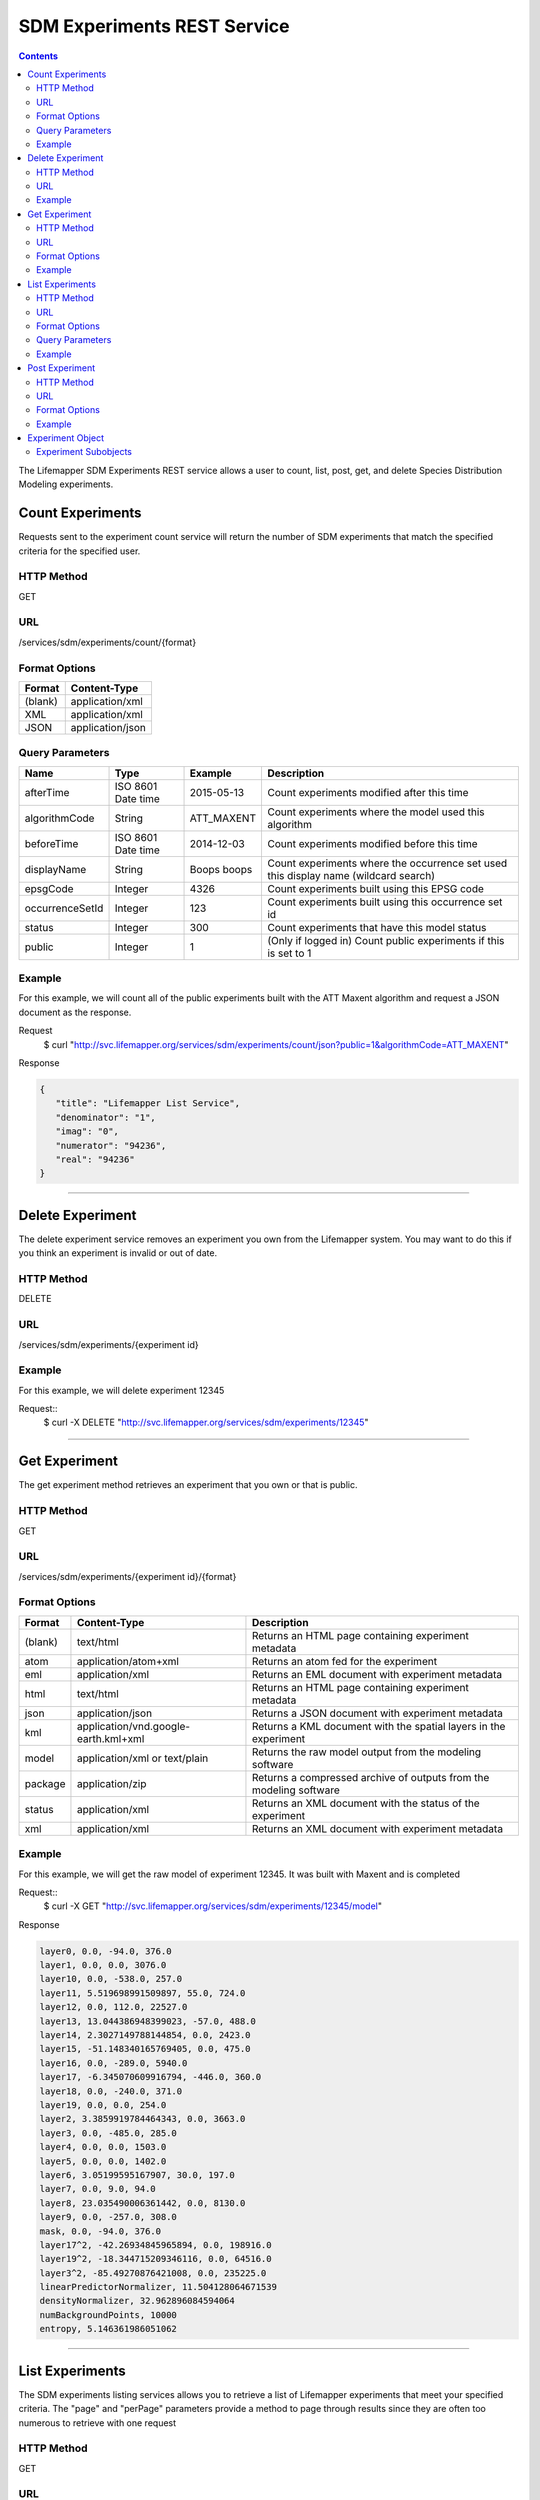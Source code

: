 
.. highlight:: rest

============================
SDM Experiments REST Service
============================

.. contents::  


The Lifemapper SDM Experiments REST service allows a user to count, list, post, get, and delete Species Distribution Modeling experiments.

*****************
Count Experiments
*****************
Requests sent to the experiment count service will return the number of SDM experiments that match the specified criteria for the specified user.

HTTP Method
===========
GET

URL
===
/services/sdm/experiments/count/{format}

Format Options
==============

+---------+------------------+
| Format  | Content-Type     |
+=========+==================+
| (blank) | application/xml  |
+---------+------------------+
| XML     | application/xml  |
+---------+------------------+
| JSON    | application/json |
+---------+------------------+

Query Parameters
================

+-----------------+--------------------+-------------+-------------------------------------------------------------------------------------+
| Name            | Type               | Example     | Description                                                                         |
+=================+====================+=============+=====================================================================================+
| afterTime       | ISO 8601 Date time | 2015-05-13  | Count experiments modified after this time                                          |
+-----------------+--------------------+-------------+-------------------------------------------------------------------------------------+
| algorithmCode   | String             | ATT_MAXENT  | Count experiments where the model used this algorithm                               |
+-----------------+--------------------+-------------+-------------------------------------------------------------------------------------+
| beforeTime      | ISO 8601 Date time | 2014-12-03  | Count experiments modified before this time                                         |
+-----------------+--------------------+-------------+-------------------------------------------------------------------------------------+
| displayName     | String             | Boops boops | Count experiments where the occurrence set used this display name (wildcard search) |
+-----------------+--------------------+-------------+-------------------------------------------------------------------------------------+
| epsgCode        | Integer            | 4326        | Count experiments built using this EPSG code                                        |
+-----------------+--------------------+-------------+-------------------------------------------------------------------------------------+
| occurrenceSetId | Integer            | 123         | Count experiments built using this occurrence set id                                |
+-----------------+--------------------+-------------+-------------------------------------------------------------------------------------+
| status          | Integer            | 300         | Count experiments that have this model status                                       |
+-----------------+--------------------+-------------+-------------------------------------------------------------------------------------+
| public          | Integer            | 1           | (Only if logged in) Count public experiments if this is set to 1                    |
+-----------------+--------------------+-------------+-------------------------------------------------------------------------------------+

Example
=======
For this example, we will count all of the public experiments built with the ATT Maxent algorithm and request a JSON document as the response.

Request
      $ curl "http://svc.lifemapper.org/services/sdm/experiments/count/json?public=1&algorithmCode=ATT_MAXENT"

Response

.. code-block:: json

   {
      "title": "Lifemapper List Service",
      "denominator": "1",
      "imag": "0",
      "numerator": "94236",
      "real": "94236"
   }

-----

*****************
Delete Experiment
*****************
The delete experiment service removes an experiment you own from the Lifemapper system.  You may want to do this if you think an experiment is invalid or out of date.

HTTP Method
===========
DELETE

URL
===
/services/sdm/experiments/{experiment id}

Example
=======
For this example, we will delete experiment 12345

Request::
   $ curl -X DELETE "http://svc.lifemapper.org/services/sdm/experiments/12345"

-----

**************
Get Experiment
**************
The get experiment method retrieves an experiment that you own or that is public.

HTTP Method
===========
GET

URL
===
/services/sdm/experiments/{experiment id}/{format}

Format Options
==============
+---------+--------------------------------------+--------------------------------------------------------------------+
| Format  | Content-Type                         | Description                                                        |
+=========+======================================+====================================================================+
| (blank) | text/html                            | Returns an HTML page containing experiment metadata                |
+---------+--------------------------------------+--------------------------------------------------------------------+
| atom    | application/atom+xml                 | Returns an atom fed for the experiment                             |
+---------+--------------------------------------+--------------------------------------------------------------------+
| eml     | application/xml                      | Returns an EML document with experiment metadata                   |
+---------+--------------------------------------+--------------------------------------------------------------------+
| html    | text/html                            | Returns an HTML page containing experiment metadata                |
+---------+--------------------------------------+--------------------------------------------------------------------+
| json    | application/json                     | Returns a JSON document with experiment metadata                   |
+---------+--------------------------------------+--------------------------------------------------------------------+
| kml     | application/vnd.google-earth.kml+xml | Returns a KML document with the spatial layers in the experiment   |
+---------+--------------------------------------+--------------------------------------------------------------------+
| model   | application/xml or text/plain        | Returns the raw model output from the modeling software            |
+---------+--------------------------------------+--------------------------------------------------------------------+
| package | application/zip                      | Returns a compressed archive of outputs from the modeling software |
+---------+--------------------------------------+--------------------------------------------------------------------+
| status  | application/xml                      | Returns an XML document with the status of the experiment          |
+---------+--------------------------------------+--------------------------------------------------------------------+
| xml     | application/xml                      | Returns an XML document with experiment metadata                   |
+---------+--------------------------------------+--------------------------------------------------------------------+




Example
=======
For this example, we will get the raw model of experiment 12345.  It was built with Maxent and is completed

Request::
   $ curl -X GET "http://svc.lifemapper.org/services/sdm/experiments/12345/model"

Response

.. code-block::

   layer0, 0.0, -94.0, 376.0
   layer1, 0.0, 0.0, 3076.0
   layer10, 0.0, -538.0, 257.0
   layer11, 5.519698991509897, 55.0, 724.0
   layer12, 0.0, 112.0, 22527.0
   layer13, 13.044386948399023, -57.0, 488.0
   layer14, 2.3027149788144854, 0.0, 2423.0
   layer15, -51.148340165769405, 0.0, 475.0
   layer16, 0.0, -289.0, 5940.0
   layer17, -6.345070609916794, -446.0, 360.0
   layer18, 0.0, -240.0, 371.0
   layer19, 0.0, 0.0, 254.0
   layer2, 3.3859919784464343, 0.0, 3663.0
   layer3, 0.0, -485.0, 285.0
   layer4, 0.0, 0.0, 1503.0
   layer5, 0.0, 0.0, 1402.0
   layer6, 3.05199595167907, 30.0, 197.0
   layer7, 0.0, 9.0, 94.0
   layer8, 23.035490006361442, 0.0, 8130.0
   layer9, 0.0, -257.0, 308.0
   mask, 0.0, -94.0, 376.0
   layer17^2, -42.26934845965894, 0.0, 198916.0
   layer19^2, -18.344715209346116, 0.0, 64516.0
   layer3^2, -85.49270876421008, 0.0, 235225.0
   linearPredictorNormalizer, 11.504128064671539
   densityNormalizer, 32.962896084594064
   numBackgroundPoints, 10000
   entropy, 5.146361986051062


-----


****************
List Experiments
****************
The SDM experiments listing services allows you to retrieve a list of Lifemapper experiments that meet your specified criteria.  The "page" and "perPage" parameters provide a method to page through results since they are often too numerous to retrieve with one request

HTTP Method
===========
GET

URL
===
/services/sdm/experiments/{format}

Format Options
==============
+---------+----------------------+
| Format  | Content-Type         |
+=========+======================+
| (blank) | text/html            |
+---------+----------------------+
| ATOM    | application/atom+xml |
+---------+----------------------+
| HTML    | text/html            |
+---------+----------------------+
| JSON    | application/json     |
+---------+----------------------+
| XML     | application/xml      |
+---------+----------------------+


Query Parameters
================
+-----------------+--------------------+-------------+--------------------------------------------------------------------------------------+
| Name            | Type               | Example     | Description                                                                          |
+=================+====================+=============+======================================================================================+
| afterTime       | ISO 8601 Date time | 2015-05-13  | Return experiments modified after this time                                          |
+-----------------+--------------------+-------------+--------------------------------------------------------------------------------------+
| algorithmCode   | String             | ATT_MAXENT  | Return experiments where the model used this algorithm                               |
+-----------------+--------------------+-------------+--------------------------------------------------------------------------------------+
| beforeTime      | ISO 8601 Date time | 2014-12-03  | Return experiments modified before this time                                         |
+-----------------+--------------------+-------------+--------------------------------------------------------------------------------------+
| displayName     | String             | Boops boops | Return experiments where the occurrence set used this display name (wildcard search) |
+-----------------+--------------------+-------------+--------------------------------------------------------------------------------------+
| epsgCode        | Integer            | 4326        | Return experiments built using this EPSG code                                        |
+-----------------+--------------------+-------------+--------------------------------------------------------------------------------------+
| fullObjects     | Integer            | 0           | If this is 1, return all object metadata, if it is 0, return small versions (less)   |
+-----------------+--------------------+-------------+--------------------------------------------------------------------------------------+
| occurrenceSetId | Integer            | 123         | Return experiments built using this occurrence set id                                |
+-----------------+--------------------+-------------+--------------------------------------------------------------------------------------+
| page            | Integer            | 3           | Return this page of results (zero-based count)                                       |
+-----------------+--------------------+-------------+--------------------------------------------------------------------------------------+
| perPage         | Integer            | 100         | Return this many results per page                                                    |
+-----------------+--------------------+-------------+--------------------------------------------------------------------------------------+
| status          | Integer            | 300         | Return experiments that have this model status                                       |
+-----------------+--------------------+-------------+--------------------------------------------------------------------------------------+
| public          | Integer            | 1           | (Only if logged in) Return public experiments if this is set to 1                    |
+-----------------+--------------------+-------------+--------------------------------------------------------------------------------------+

Example
=======
In this example, we will request the 5th page of results with 5 results per page.  The experiments should have status 300 for the model (Complete) and be built from data with EPSG: 4326.  The algorithm used to generate the results will be Maxent (ATT_MAXENT)

Request::

   $ curl -X GET "http://svc.lifemapper.org/services/sdm/experiments/json?status=300&perPage=5&algorithmCode=ATT_MAXENT&epsgCode=4326&page=5"

Response

.. code-block:: json

   {
      "title": "Lifemapper List Service",
      "items": 
      [
            {
               "epsgcode": "4326",
               "id": "33350",
               "modTime": "2016-08-12 09:12:00",
               "title": "Perdita calloleuca",
               "url": "http://yeti.lifemapper.org/services/sdm/experiments/33350"
            },
            {
               "epsgcode": "4326",
               "id": "33338",
               "modTime": "2016-08-12 09:11:59",
               "title": "Perdita larreae",
               "url": "http://yeti.lifemapper.org/services/sdm/experiments/33338"
            },
            {
               "epsgcode": "4326",
               "id": "33340",
               "modTime": "2016-08-12 09:11:58",
               "title": "Perdita hirticeps",
               "url": "http://yeti.lifemapper.org/services/sdm/experiments/33340"
            },
            {
               "epsgcode": "4326",
               "id": "33342",
               "modTime": "2016-08-12 09:11:30",
               "title": "Perdita media",
               "url": "http://yeti.lifemapper.org/services/sdm/experiments/33342"
            },
            {
               "epsgcode": "4326",
               "id": "33344",
               "modTime": "2016-08-12 09:11:30",
               "title": "Perdita scopata",
               "url": "http://yeti.lifemapper.org/services/sdm/experiments/33344"
            }
      ],
      "itemCount": "92308",
      "userId": "kubi",
      "queryParameters": 
      {
         ...(removed for brevity)...
      }
   }

-----

***************
Post Experiment
***************
The post experiment service allows you to submit a new SDM experiment to Lifemapper for computation

HTTP Method
===========
POST

URL
===
/services/sdm/experiments/{format}

Format Options
==============
The POST service supports the following interfaces for the response:
+---------+----------------------+
| Format  | Content-Type         |
+=========+======================+
| (blank) | text/html            |
+---------+----------------------+
| ATOM    | application/atom+xml |
+---------+----------------------+
| HTML    | text/html            |
+---------+----------------------+
| JSON    | application/json     |
+---------+----------------------+
| XML     | application/xml      |
+---------+----------------------+


Example
=======
Post a new experiment using Bioclim with a standard deviation cutoff value of 1.0.  Build with occurrence set 1234, model scenario 99, and project with scenarios 8, 17, 99, and 342.  Return XML.

Request::

      $ curl -X POST -H 'Content-type: application/xml' -d '<lm:request xmlns:lm="http://lifemapper.org" xmlns:xsi="http://www.w3.org/2001/XMLSchema-instance" xsi:schemaLocation="http://lifemapper.org /schemas/serviceRequest.xsd"><lm:experiment><lm:algorithm><lm:algorithmCode>BIOCLIM</lm:algorithmCode><lm:parameters><lm:standarddeviationcutoff>1.0</lm:standarddeviationcutoff></lm:parameters></lm:algorithm><lm:occurrenceSetId>1234</lm:occurrenceSetId><lm:modelScenario>99</lm:modelScenario><lm:name>Sample Experiment</lm:name><lm:description>This is a sample request for posting an experiment</lm:description><lm:projectionScenario>8</lm:projectionScenario><lm:projectionScenario>17</lm:projectionScenario><lm:projectionScenario>99</lm:projectionScenario><lm:projectionScenario>342</lm:projectionScenario></lm:experiment></lm:request>' http://svc.lifemapper.org/services/sdm/experiments/xml

Response
The response of this request is the same as if you ran a GET request on the experiment you just posted.  

-----

*****************
Experiment Object
*****************

Sample XML (extra layers and projections removed)

.. code-block:: xml

   <?xml version="1.0" encoding="utf-8"?>
   <lm:response xmlns:lm="http://lifemapper.org" xmlns:xsi="http://www.w3.org/2001/XMLSchema-instance" xsi:schemaLocation="http://lifemapper.org /schemas/serviceResponse.xsd">
      <lm:title>Lifemapper experiment 33338</lm:title>
      <lm:user>kubi</lm:user>
      <lm:interfaces>
         <lm:atom>http://yeti.lifemapper.org/services/sdm/experiments/33338/atom</lm:atom>
         <lm:html>http://yeti.lifemapper.org/services/sdm/experiments/33338/html</lm:html>
         <lm:json>http://yeti.lifemapper.org/services/sdm/experiments/33338/json</lm:json>
         <lm:kml>http://yeti.lifemapper.org/services/sdm/experiments/33338/kml</lm:kml>
         <lm:model>http://yeti.lifemapper.org/services/sdm/experiments/33338/model</lm:model>
         <lm:package>http://yeti.lifemapper.org/services/sdm/experiments/33338/package</lm:package>
         <lm:prov>http://yeti.lifemapper.org/services/sdm/experiments/33338/prov</lm:prov>
         <lm:status>http://yeti.lifemapper.org/services/sdm/experiments/33338/status</lm:status>
         <lm:xml>http://yeti.lifemapper.org/services/sdm/experiments/33338/xml</lm:xml>
      </lm:interfaces>
      <lm:experiment>
         <lm:algorithm>
            <lm:code>ATT_MAXENT</lm:code>
            <lm:parameters>
               <lm:responsecurves>0</lm:responsecurves>
               <lm:verbose>0</lm:verbose>
               <lm:appendtoresultsfile>0</lm:appendtoresultsfile>
               <lm:jackknife>0</lm:jackknife>
               <lm:outputformat>1</lm:outputformat>
               <lm:replicates>1</lm:replicates>
               <lm:writebackgroundpredictions>0</lm:writebackgroundpredictions>
               <lm:threshold>1</lm:threshold>
               <lm:beta_hinge>-1.0</lm:beta_hinge>
               <lm:writeplotdata>0</lm:writeplotdata>
               <lm:fadebyclamping>0</lm:fadebyclamping>
               <lm:applythresholdrule>0</lm:applythresholdrule>
               <lm:lq2lqptthreshold>80</lm:lq2lqptthreshold>
               <lm:beta_threshold>-1.0</lm:beta_threshold>
               <lm:pictures>1</lm:pictures>
               <lm:responsecurvesexponent>0</lm:responsecurvesexponent>
               <lm:l2lqthreshold>10</lm:l2lqthreshold>
               <lm:extrapolate>1</lm:extrapolate>
               <lm:quadratic>1</lm:quadratic>
               <lm:maximumiterations>500</lm:maximumiterations>
               <lm:hingethreshold>15</lm:hingethreshold>
               <lm:logscale>1</lm:logscale>
               <lm:product>1</lm:product>
               <lm:writemess>1</lm:writemess>
               <lm:linear>1</lm:linear>
               <lm:replicatetype>0</lm:replicatetype>
               <lm:doclamp>1</lm:doclamp>
               <lm:convergencethreshold>0.00001</lm:convergencethreshold>
               <lm:maximumbackground>10000</lm:maximumbackground>
               <lm:plots>1</lm:plots>
               <lm:adjustsampleradius>0</lm:adjustsampleradius>
               <lm:hinge>1</lm:hinge>
               <lm:outputgrids>1</lm:outputgrids>
               <lm:autofeature>1</lm:autofeature>
               <lm:randomseed>0</lm:randomseed>
               <lm:beta_categorical>-1.0</lm:beta_categorical>
               <lm:randomtestpoints>0</lm:randomtestpoints>
               <lm:betamultiplier>1.0</lm:betamultiplier>
               <lm:perspeciesresults>0</lm:perspeciesresults>
               <lm:allowpartialdata>0</lm:allowpartialdata>
               <lm:addsamplestobackground>0</lm:addsamplestobackground>
               <lm:writeclampgrid>1</lm:writeclampgrid>
               <lm:addallsamplestobackground>0</lm:addallsamplestobackground>
               <lm:beta_lqp>-1.0</lm:beta_lqp>
               <lm:removeduplicates>1</lm:removeduplicates>
               <lm:defaultprevalence>0.5</lm:defaultprevalence>
            </lm:parameters>
         </lm:algorithm>
         <lm:bbox>(-180.0, -60.0, 180.0, 90.0)</lm:bbox>
         <lm:createTime>2015-11-21 01:37:54</lm:createTime>
         <lm:epsgcode>4326</lm:epsgcode>
         <lm:id>33338</lm:id>
         <lm:metadataUrl>http://yeti.lifemapper.org/services/sdm/experiments/33338</lm:metadataUrl>
         <lm:modTime>2016-08-12 09:11:59</lm:modTime>
         <lm:model>
            <lm:algorithmCode>ATT_MAXENT</lm:algorithmCode>
            <lm:bbox>(-180.0, -60.0, 180.0, 90.0)</lm:bbox>
            <lm:createTime>2015-11-21 01:37:54</lm:createTime>
            <lm:epsgcode>4326</lm:epsgcode>
            <lm:id>33338</lm:id>
            <lm:layers>
               <lm:layer>
                  <lm:SRS>epsg:4326</lm:SRS>
                  <lm:bbox>(-180.0, -60.0, 180.0, 90.0)</lm:bbox>
                  <lm:dataFormat>GTiff</lm:dataFormat>
                  <lm:description>Mean Temperature of Warmest Quarter, WorldClim 1.4 elevation and bioclimatic variables computed from interpolated observation data collected between 1950 and 2000 (http://www.worldclim.org/), 5 min resolution</lm:description>
                  <lm:endDate>1864-05-09 00:00:00</lm:endDate>
                  <lm:epsgcode>4326</lm:epsgcode>
                  <lm:gdalType>3</lm:gdalType>
                  <lm:geoTransform>
                     <lm:geoTransform>-180.0</lm:geoTransform>
                     <lm:geoTransform>0.166666666667</lm:geoTransform>
                     <lm:geoTransform>0.0</lm:geoTransform>
                     <lm:geoTransform>90.0</lm:geoTransform>
                     <lm:geoTransform>0.0</lm:geoTransform>
                     <lm:geoTransform>-0.166666666667</lm:geoTransform>
                  </lm:geoTransform>
                  <lm:id>7380</lm:id>
                  <lm:isCategorical>False</lm:isCategorical>
                  <lm:keywords>
                     <lm:keyword>warmest quarter</lm:keyword>
                     <lm:keyword>temperature</lm:keyword>
                     <lm:keyword>mean</lm:keyword>
                  </lm:keywords>
                  <lm:mapLayername>bio10-10min</lm:mapLayername>
                  <lm:mapPrefix>http://yeti.lifemapper.org/ogc?map=usr_kubi_4326&amp;amp;layers=bio10-10min</lm:mapPrefix>
                  <lm:mapUnits>dd</lm:mapUnits>
                  <lm:maxVal>380.0</lm:maxVal>
                  <lm:maxX>180.0</lm:maxX>
                  <lm:maxY>90.0</lm:maxY>
                  <lm:metadataUrl>http://yeti.lifemapper.org/services/sdm/layers/7380</lm:metadataUrl>
                  <lm:minVal>-97.0</lm:minVal>
                  <lm:minX>-180.0</lm:minX>
                  <lm:minY>-60.0</lm:minY>
                  <lm:modTime>2015-11-19 16:08:10</lm:modTime>
                  <lm:moduleType>sdm</lm:moduleType>
                  <lm:name>bio10-10min</lm:name>
                  <lm:nodataVal>-9999.0</lm:nodataVal>
                  <lm:parametersModTime>2015-11-18 20:41:01</lm:parametersModTime>
                  <lm:resolution>0.16667</lm:resolution>
                  <lm:serviceType>layers</lm:serviceType>
                  <lm:size>
                     <lm:size>2160</lm:size>
                     <lm:size>900</lm:size>
                  </lm:size>
                  <lm:srs>GEOGCS[&amp;quot;WGS 84&amp;quot;,DATUM[&amp;quot;WGS_1984&amp;quot;,SPHEROID[&amp;quot;WGS 84&amp;quot;,6378137,298.257223563,AUTHORITY[&amp;quot;EPSG&amp;quot;,&amp;quot;7030&amp;quot;]],AUTHORITY[&amp;quot;EPSG&amp;quot;,&amp;quot;6326&amp;quot;]],PRIMEM[&amp;quot;Greenwich&amp;quot;,0],UNIT[&amp;quot;degree&amp;quot;,0.0174532925199433],AUTHORITY[&amp;quot;EPSG&amp;quot;,&amp;quot;4326&amp;quot;]]</lm:srs>
                  <lm:startDate>1864-03-20 00:00:00</lm:startDate>
                  <lm:title>Mean Temperature of Warmest Quarter, Worldclim 1.4, 10min</lm:title>
                  <lm:typeCode>BIO10</lm:typeCode>
                  <lm:typeDescription>Mean Temperature of Warmest Quarter</lm:typeDescription>
                  <lm:typeKeywords>
                     <lm:typeKeyword>warmest quarter</lm:typeKeyword>
                     <lm:typeKeyword>temperature</lm:typeKeyword>
                     <lm:typeKeyword>mean</lm:typeKeyword>
                  </lm:typeKeywords>
                  <lm:typeTitle>Mean Temperature of Warmest Quarter</lm:typeTitle>
                  <lm:user>kubi</lm:user>
                  <lm:valUnits>degreesCelsiusTimes10</lm:valUnits>
                  <lm:verify>d09871275c55f7d34f90e957a9c3438834f0c5e507b1cdc5b2328d2b2b58024b</lm:verify>
               </lm:layer>
               ...
            </lm:layers>
            <lm:makeflowFilename>/share/lmserver/data/archive/kubi/000/005/831/805/occ_5831805.mf</lm:makeflowFilename>
            <lm:mapFilename>/share/lmserver/data/archive/kubi/000/005/831/805/data_5831805.map</lm:mapFilename>
            <lm:mapName>data_5831805</lm:mapName>
            <lm:metadataUrl>http://yeti.lifemapper.org/services/sdm/models/33338</lm:metadataUrl>
            <lm:modTime>2016-08-12 09:11:59</lm:modTime>
            <lm:moduleType>sdm</lm:moduleType>
            <lm:name>Perdita larreae</lm:name>
            <lm:occurrenceSet>
               <lm:SRS>epsg:4326</lm:SRS>
               <lm:bbox>(-117.63, 31.35, -106.61, 37.29)</lm:bbox>
               <lm:count>499</lm:count>
               <lm:dataFormat>ESRI Shapefile</lm:dataFormat>
               <lm:displayName>Perdita larreae</lm:displayName>
               <lm:epsgcode>4326</lm:epsgcode>
               <lm:featureCount>499</lm:featureCount>
               <lm:feature />
               <lm:fromGbif>True</lm:fromGbif>
               <lm:id>5831805</lm:id>
               <lm:isCategorical>False</lm:isCategorical>
               <lm:keywords />
               <lm:layerName>occ_5831805</lm:layerName>
               <lm:makeflowFilename>/share/lmserver/data/archive/kubi/000/005/831/805/occ_5831805.mf</lm:makeflowFilename>
               <lm:mapFilename>/share/lmserver/data/archive/kubi/000/005/831/805/data_5831805.map</lm:mapFilename>
               <lm:mapLayername>occ_5831805</lm:mapLayername>
               <lm:mapName>data_5831805</lm:mapName>
               <lm:mapPrefix>http://yeti.lifemapper.org/ogc?map=data_5831805&amp;amp;layers=occ_5831805</lm:mapPrefix>
               <lm:mapUnits />
               <lm:maxX>-106.61</lm:maxX>
               <lm:maxY>37.29</lm:maxY>
               <lm:metadataUrl>http://yeti.lifemapper.org/services/sdm/occurrences/5831805</lm:metadataUrl>
               <lm:minX>-117.63</lm:minX>
               <lm:minY>31.35</lm:minY>
               <lm:modTime>2016-08-12 08:11:12</lm:modTime>
               <lm:moduleType>sdm</lm:moduleType>
               <lm:name>occ_5831805</lm:name>
               <lm:objId>5831805</lm:objId>
               <lm:ogrType>1</lm:ogrType>
               <lm:parametersModTime>2016-08-12 08:11:12</lm:parametersModTime>
               <lm:queryCount>499</lm:queryCount>
               <lm:serviceType>occurrences</lm:serviceType>
               <lm:status>300</lm:status>
               <lm:statusModTime>2016-08-12 08:11:12</lm:statusModTime>
               <lm:title>Perdita larreae</lm:title>
               <lm:user>kubi</lm:user>
               <lm:verify>0e5efc96d865282b29759a4af2ca2d4dd02d30b1382c2cefb1e3ee02a9f6bc10</lm:verify>
            </lm:occurrenceSet>
            <lm:pointsName>Perdita larreae</lm:pointsName>
            <lm:priority>1</lm:priority>
            <lm:qualityControl />
            <lm:ruleset>/share/lmserver/data/archive/kubi/000/005/831/805/33338.txt</lm:ruleset>
            <lm:scenarioCode>WC-10min</lm:scenarioCode>
            <lm:serviceType>models</lm:serviceType>
            <lm:status>300</lm:status>
            <lm:statusModTime>2016-08-12 09:11:59</lm:statusModTime>
            <lm:user>kubi</lm:user>
         </lm:model>
         <lm:moduleType>sdm</lm:moduleType>
         <lm:projections>
            <lm:projection>
               <lm:SRS>epsg:4326</lm:SRS>
               <lm:algorithmCode>ATT_MAXENT</lm:algorithmCode>
               <lm:bbox>(-180.0, -60.0, 180.0, 90.0)</lm:bbox>
               <lm:createTime>2015-11-21 01:37:54</lm:createTime>
               <lm:dataFormat>GTiff</lm:dataFormat>
               <lm:description>Predicted habitat for Perdita larreae projected onto WC-10min datalayers</lm:description>
               <lm:endDate>2000-01-01 00:00:00</lm:endDate>
               <lm:epsgcode>4326</lm:epsgcode>
               <lm:gdalType>1</lm:gdalType>
               <lm:geoTransform>
                  <lm:geoTransform>-180.0</lm:geoTransform>
                  <lm:geoTransform>0.166666666667</lm:geoTransform>
                  <lm:geoTransform>0.0</lm:geoTransform>
                  <lm:geoTransform>90.0</lm:geoTransform>
                  <lm:geoTransform>0.0</lm:geoTransform>
                  <lm:geoTransform>-0.166666666667</lm:geoTransform>
               </lm:geoTransform>
               <lm:id>6707641</lm:id>
               <lm:isCategorical>False</lm:isCategorical>
               <lm:keywords>
                  <lm:keyword>bioclimatic variables</lm:keyword>
                  <lm:keyword>climate</lm:keyword>
                  <lm:keyword>elevation</lm:keyword>
                  <lm:keyword>Perdita larreae</lm:keyword>
                  <lm:keyword>habitat model</lm:keyword>
                  <lm:keyword>ATT_MAXENT</lm:keyword>
                  <lm:keyword>observed</lm:keyword>
                  <lm:keyword>present</lm:keyword>
               </lm:keywords>
               <lm:layers>
                  <lm:layer>...</lm:layer>
               </lm:layers>
               <lm:makeflowFilename>/share/lmserver/data/archive/kubi/000/005/831/805/occ_5831805.mf</lm:makeflowFilename>
               <lm:mapFilename>/share/lmserver/data/archive/kubi/000/005/831/805/data_5831805.map</lm:mapFilename>
               <lm:mapLayername>prj_6707641</lm:mapLayername>
               <lm:mapName>data_5831805</lm:mapName>
               <lm:mapPrefix>http://yeti.lifemapper.org/ogc?map=data_5831805&amp;amp;layers=prj_6707641</lm:mapPrefix>
               <lm:mapUnits>dd</lm:mapUnits>
               <lm:maxVal>100.0</lm:maxVal>
               <lm:maxX>180.0</lm:maxX>
               <lm:maxY>90.0</lm:maxY>
               <lm:metadataUrl>http://yeti.lifemapper.org/services/sdm/projections/6707641</lm:metadataUrl>
               <lm:minVal>0.0</lm:minVal>
               <lm:minX>-180.0</lm:minX>
               <lm:minY>-60.0</lm:minY>
               <lm:modTime>2016-08-14 14:54:02</lm:modTime>
               <lm:moduleType>sdm</lm:moduleType>
               <lm:name>prj_6707641</lm:name>
               <lm:nodataVal>127.0</lm:nodataVal>
               <lm:objId>6707641</lm:objId>
               <lm:parametersModTime>2016-08-14 14:54:02</lm:parametersModTime>
               <lm:priority>1</lm:priority>
               <lm:resolution>0.16667</lm:resolution>
               <lm:scenarioCode>WC-10min</lm:scenarioCode>
               <lm:serviceType>projections</lm:serviceType>
               <lm:size>
                  <lm:size>2160</lm:size>
                  <lm:size>900</lm:size>
               </lm:size>
               <lm:speciesName>Perdita larreae</lm:speciesName>
               <lm:srs>GEOGCS[&amp;quot;WGS 84&amp;quot;,DATUM[&amp;quot;WGS_1984&amp;quot;,SPHEROID[&amp;quot;WGS 84&amp;quot;,6378137,298.257223563,AUTHORITY[&amp;quot;EPSG&amp;quot;,&amp;quot;7030&amp;quot;]],AUTHORITY[&amp;quot;EPSG&amp;quot;,&amp;quot;6326&amp;quot;]],PRIMEM[&amp;quot;Greenwich&amp;quot;,0],UNIT[&amp;quot;degree&amp;quot;,0.0174532925199433],AUTHORITY[&amp;quot;EPSG&amp;quot;,&amp;quot;4326&amp;quot;]]</lm:srs>
               <lm:startDate>1950-01-01 00:00:00</lm:startDate>
               <lm:status>300</lm:status>
               <lm:statusModTime>2016-08-14 14:54:02</lm:statusModTime>
               <lm:title>Perdita larreae Projection 6707641</lm:title>
               <lm:user>kubi</lm:user>
               <lm:verify>69254473c30c528fb57ac38ece90b719d7f50aa4d57ed0549629ff00362fa56f</lm:verify>
            </lm:projection>
            ...
         </lm:projections>
         <lm:serviceType>experiments</lm:serviceType>
         <lm:statusModTime>2016-08-14 14:54:33</lm:statusModTime>
         <lm:user>kubi</lm:user>
      </lm:experiment>
   </lm:response>


Experiment Subobjects
=====================
Experiments have subobjects that have their own interfaces and a projections sub service

* algorithm - Returns algorithm metadata from the model in either atom, html, json, or xml format
* occurrences - Returns occurrence set metadata from the model in atom, html, json, or xml format
* scenario - Returns scenario metadata in atom, html, json, or xml format
* projections - Subservice.  Works like the projections service with the experimentId parameter filled in for this experiment

